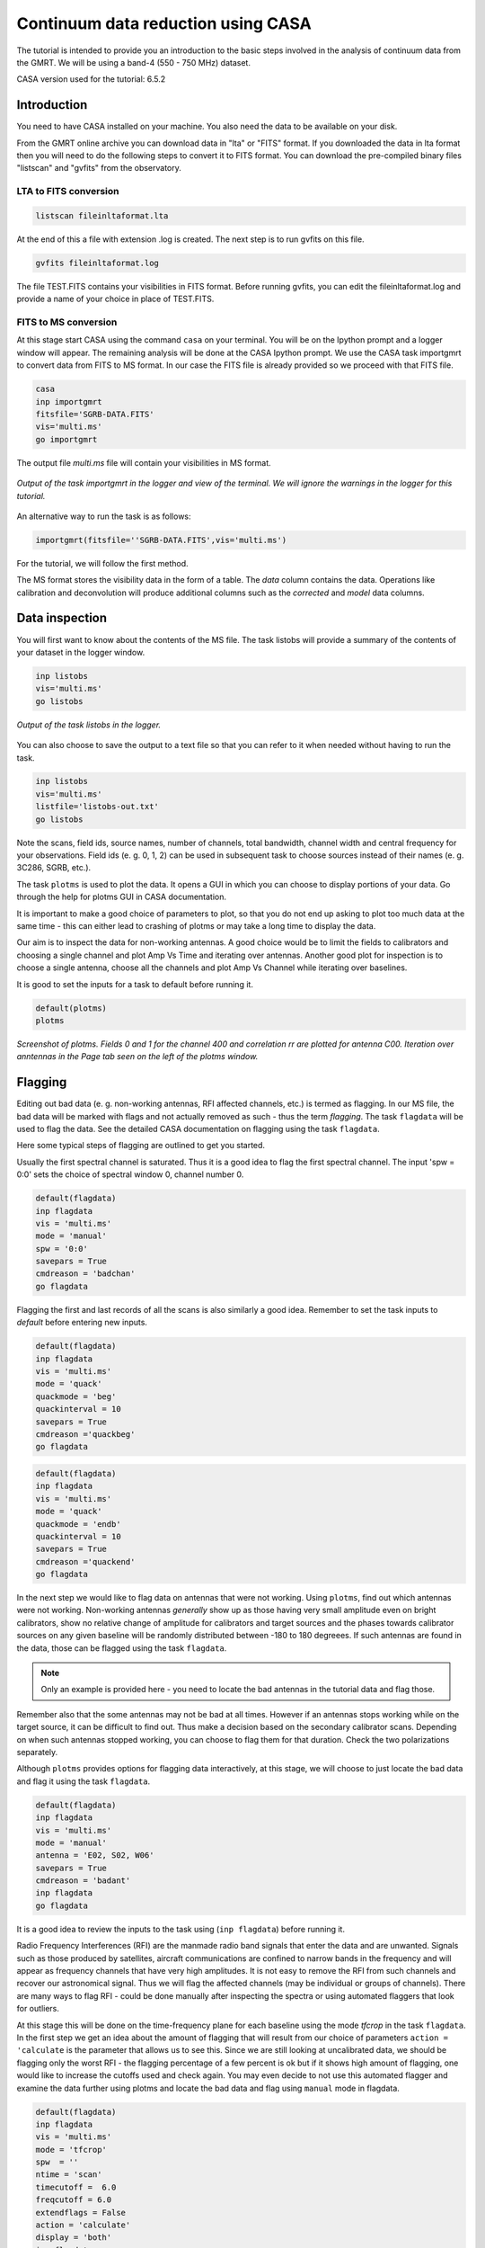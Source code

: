.. _continuumb4:

Continuum data reduction using CASA
====================================

The tutorial is intended to provide you an introduction to the basic steps involved in 
the analysis of continuum data from the GMRT. We will be using a band-4 (550 - 750 MHz) 
dataset.

CASA version used for the tutorial: 6.5.2

Introduction
-------------

You need to have CASA installed on your machine. You also need the data to be available on your disk.

From the GMRT online archive you can download data in "lta" or "FITS" format. If you downloaded the data in lta format then you will need to do the following steps to convert it to FITS format. You can download the pre-compiled binary files "listscan" and "gvfits" from the observatory. 

LTA to FITS conversion
+++++++++++++++++++++++

.. code-block:: 
   
   listscan fileinltaformat.lta

At the end of this a file with extension .log is created. The next step is to run gvfits on this file.

.. code-block:: 
   
   gvfits fileinltaformat.log 

The file TEST.FITS contains your visibilities in FITS format. Before running gvfits, you can edit the fileinltaformat.log and provide a
name of your choice in place of TEST.FITS.

FITS to MS conversion
++++++++++++++++++++++

At this stage start CASA using the command ``casa`` on your terminal. You will be on the Ipython prompt and a logger window will appear. 
The remaining analysis will be done at the CASA Ipython prompt. We use the CASA task importgmrt to convert 
data from FITS to MS format. In our case the FITS file is already provided so we proceed with that FITS file.

.. code-block::

   casa
   inp importgmrt
   fitsfile='SGRB-DATA.FITS'
   vis='multi.ms'
   go importgmrt

The output file *multi.ms* file will contain your visibilities in MS format.

.. figure:: /images/continuum/importgmrtlog.png
   :alt: Importgmrt log
   :align: center
   :scale: 70% 
   
   *Output of the task importgmrt in the logger and view of the terminal. We will ignore the warnings in the logger for this tutorial.*

An alternative way to run the task is as follows:

.. code-block::

   importgmrt(fitsfile=''SGRB-DATA.FITS',vis='multi.ms')

For the tutorial, we will follow the first method.

The MS format stores the visibility data in the form of a table. The *data* column contains the data. Operations 
like calibration and deconvolution will produce additional columns such as the *corrected* and *model* data columns.

Data inspection
----------------

You will first want to know about the contents of the MS file. 
The task listobs will provide a summary of the contents of your dataset in the logger window. 

.. code-block::

   inp listobs
   vis='multi.ms'
   go listobs

.. figure:: /images/continuum/listobslog.png
   :alt: Listobs log
   :align: center
   :scale: 70% 
   
   *Output of the task listobs in the logger.*

You can also choose to save the output to a text file so that you can refer to it when needed without having to run the task.

.. code-block::

   inp listobs
   vis='multi.ms'
   listfile='listobs-out.txt' 
   go listobs

Note the scans, field ids, source names, number of channels, total bandwidth, channel width and central frequency for your observations.
Field ids (e. g. 0, 1, 2) can be used in subsequent task to choose sources instead of their names (e. g. 3C286, SGRB, etc.).

The task ``plotms`` is used to plot the data. It opens a GUI in which you can choose to display portions of your data.
Go through the help for plotms GUI in CASA documentation.

.. admonition:: Note
It is important to make a good choice of parameters to plot, so that you do not end up asking to plot too much data at the same 
time - this can either lead to crashing of plotms or may take a long time to display the data. 

Our aim is to inspect the data for non-working antennas. A good choice would be to limit the fields to 
calibrators and choosing a single channel and plot Amp Vs Time and iterating over antennas. 
Another good plot for inspection is to choose a single antenna, choose all the channels and plot Amp Vs Channel while iterating 
over baselines.

It is good to set the inputs for a task to default before running it. 

.. code-block::

   default(plotms)
   plotms

.. figure:: /images/continuum/plotmsampvstime.png
   :alt: Plotms screenshot
   :align: center
   :scale: 70% 
   
   *Screenshot of plotms. Fields 0 and 1 for the channel 400 and correlation rr are plotted for antenna C00. Iteration over anntennas in the Page tab seen on the left of the plotms window.*


Flagging
---------

Editing out bad data (e. g. non-working antennas, RFI affected channels, etc.) is termed as flagging. In our MS file, 
the bad data will be marked with flags and not actually removed as such - thus the term *flagging*.
The task ``flagdata`` will be used to flag the data. See the detailed CASA documentation on flagging using the 
task ``flagdata``.

Here some typical steps of flagging are outlined to get you started.

Usually the first spectral channel is saturated. Thus it is a good idea to flag the first spectral channel. The input 
'spw = 0:0' sets the choice of spectral window 0, channel number 0. 

.. code-block::

   default(flagdata)
   inp flagdata
   vis = 'multi.ms'
   mode = 'manual'
   spw = '0:0'
   savepars = True
   cmdreason = 'badchan'
   go flagdata


Flagging the first and last records of all the scans is also similarly a good idea. Remember to set the task inputs to *default* 
before entering new inputs. 

.. code-block::

   default(flagdata)
   inp flagdata
   vis = 'multi.ms'
   mode = 'quack'
   quackmode = 'beg'
   quackinterval = 10
   savepars = True
   cmdreason ='quackbeg'
   go flagdata

.. code-block::

   default(flagdata)
   inp flagdata
   vis = 'multi.ms'
   mode = 'quack'
   quackmode = 'endb'
   quackinterval = 10
   savepars = True
   cmdreason ='quackend'
   go flagdata
   
   
In the next step we would like to flag data on antennas that were not working.
Using ``plotms``, find out which antennas were not working. Non-working antennas *generally* show up as those having very small amplitude even on bright calibrators, show no relative change of amplitude for calibrators and target sources and the phases towards calibrator sources on any given baseline will be randomly distributed between -180 to 180 degreees. If such antennas are found in the data, those can be flagged using 
the task ``flagdata``. 

.. admonition:: Note

   Only an example is provided here - you need to locate the bad antennas in the tutorial data and flag those. 

Remember also that the some antennas may not be bad at all times. However if an antennas stops working while on the target source, it can be difficult to find out. Thus make a decision based on the secondary calibrator scans. Depending on when such antennas stopped working, you can choose to flag them for that duration. Check the two polarizations separately.

Although ``plotms`` provides options for flagging data interactively, at this stage, we will choose to just locate the bad data and flag it using the task ``flagdata``.


.. code-block::

   default(flagdata)
   inp flagdata
   vis = 'multi.ms'
   mode = 'manual'
   antenna = 'E02, S02, W06'
   savepars = True
   cmdreason = 'badant'
   inp flagdata
   go flagdata

It is a good idea to review the inputs to the task using (``inp flagdata``) before running it.

Radio Frequency Interferences (RFI) are the manmade radio band signals that enter the data and are unwanted. Signals such as 
those produced by satellites, aircraft communications are confined to narrow bands in the frequency and will appear as 
frequency channels that have very high amplitudes. It is not easy to remove the RFI from such channels and recover our astronomical 
signal. Thus we will flag the affected channels (may be individual or groups of channels). There are many ways to flag RFI - could be done manually after inspecting the spectra or using automated flaggers that look for outliers.

At this stage this will be done on the time-frequency plane for each baseline using the mode *tfcrop* in the task ``flagdata``.
In the first step we get an idea about the amount of flagging that will result from our choice of parameters ``action = 'calculate`` 
is the parameter that allows us to see this. Since we are still looking at uncalibrated data, we should be flagging only the 
worst RFI - the flagging percentage of a few percent is ok but if it shows high amount of flagging, 
one would like to increase the cutoffs used and check again. You may even decide to not use this automated flagger and examine the 
data further using plotms and locate the bad data and flag using ``manual`` mode in flagdata.

.. code-block::

   default(flagdata)
   inp flagdata
   vis = 'multi.ms'
   mode = 'tfcrop'
   spw  = ''
   ntime = 'scan'
   timecutoff =  6.0
   freqcutoff = 6.0
   extendflags = False
   action = 'calculate'
   display = 'both'
   inp flagdata
   go flagdata 

If we are satisfied, we could run the same task with ``action = 'apply'``.

.. code-block::

   default(flagdata)
   inp flagdata
   vis = 'multi.ms'
   mode = 'tfcrop'
   spw  = ''
   ntime = 'scan'
   timecutoff =  6.0
   freqcutoff = 6.0
   extendflags = False
   action = 'apply'
   display = ''
   inp flagdata
   go flagdata


.. figure:: /images/continuum/plotmsafterantfcropflags.png
   :alt: Plotms screenshot after flagging
   :align: center
   :scale: 70% 

.. admonition:: Note

   If you happen to wrongly flag and would like to restore the older flags, use the task ``flagmanager`` with mode = 'list' to see the flagbackup versions. Locate the version to which you want to restore and run flagmanager with mode ='restore' providing the versionname. After that use the task ``flagmanager`` again with the to delete the unwanted flagbackup versions using it with mode ='delete' and giving the unwanted versionnames.


Now we extend the flags (growtime 80 means if more than 80% is flagged then fully flag, change if required) 


.. code-block::

   default(flagdata)
   vis = 'multi.ms'
   mode = 'extend'
   growtime=80.0
   growfreq=80.0
   action='apply'
   inp flagdata
   go flagdata

 
Absolute flux density calibration
----------------------------------

In this step, flux densities are set for the standard flux calibrator in the data. The standard flux calibrators used at the GMRT are 3C286, 3C48 and 3C147. We can chose the flux density standard in this task. The default choice is Perlay-Butler 2017.

.. code-block::

   default(setjy)
   vis = 'multi.ms'
   field = '3C147'
   go setjy

.. figure:: /images/continuum/setjylog.png
   :alt: Screenshot of the log after setjy
   :align: center
   :scale: 80% 

If more than one flux calibrators are present, run it for each of the sources.

Delay and bandpass calibration
-------------------------------

First we will do delay calibration. In calibration, a reference antenna is required. Here "C00" is only taken as an example. You may use any antenna that is working for the whole duration of the observation. We will henceforth be using a central portion of the bandwidth. Depending on 
the shape of the band, you may change this selection.

.. admonition:: Note
   Using ``plotms`` you can choose to plot Amp Vs Channels iterating over baselines (choosing a single antenna will restrict the plot to baselines of that antenna - this will help keep the data volume selected for plotting reasonable) to see the response over the frequency channels and then decide the start and end points of channel selection. At the edges of the band the gain is low and thus we want to avoid those parts of the band.


.. code-block::

   default(gaincal)
   vis = 'multi.ms'
   caltable = 'multi.K1'
   field ='3C286'
   spw = '0:51~1950'
   solint = '60s'
   refant = 'C00'
   solnorm = True
   gaintype = 'K'
   inp gaincal
   go gaincal



An initial gain calibration will be done. 

.. code-block::

   default(gaincal)
   vis = 'multi.ms'
   caltable = 'multi.G0'
   field ='3C286'
   spw = '0:51~1950'
   solint = 'int'
   refant = 'C00'
   minsnr = 2.0
   gaintype = 'G'
   gaintable = ['multi.K1']
   inp gaincal
   go gaincal


Bandpass calibration using the flux calibrator. 


.. code-block::

   default(bandpass)
   vis = 'multi.ms'
   caltable = 'multi.B1'
   field ='3C286'
   spw = '0:51~1950'
   solint = 'inf'
   refant = 'C00'
   minsnr = 2.0
   solnorm = True
   gaintable = ['multi.K1','multi.G0']
   inp bandpass
   go bandpass


Examine the bandpass table using plotms. Choose the bandpass table multi.B1 in data and check the plots Amp Vs Channels and Phase Vs Channels 
iterated over antennas.

Note the shape of the band across the frequencies. 


Gain calibration
-----------------

A final gain calibration will be done in this step. The task ``gaincal`` will be run on the calibrators (flux calibrator/s, and gain calibrator/s).

.. code-block::

   default(gaincal)
   vis = 'multi.ms'
   caltable = 'multi.AP.G1'
   field ='3C286'
   spw = '0:51~1950'
   solint = '120s'
   refant = 'C00'
   minsnr = 2.0
   gaintype = 'G'
   gaintable = ['multi.K1', 'multi.B1']
   interp = ['nearest,nearestflag', 'nearest,nearestflag']\
   inp gaincal
   go gaincal

   default(gaincal)
   vis = 'multi.ms'
   caltable = 'multi.AP.G1'
   field ='1248-199'
   spw = '0:51~1950'
   solint = '120s'
   refant = 'C00'
   minsnr = 2.0
   gaintype = 'G'
   gaintable = ['multi.K1', 'multi.B1']
   interp = ['nearest,nearestflag', 'nearest,nearestflag']
   append = True
   inp gaincal
   go gaincal


The flux density of the phase calibrator will be set in the following step.

.. code-block::

   default(fluxscale)
   inp fluxscale
   vis = 'multi.ms'
   caltable = 'multi.AP.G1'
   fluxtable = 'multi.fluxscale'
   reference = '3C286'
   transfer = '1248-199'
   inp fluxscale
   go fluxscale

.. figure:: /images/continuum/fluxscalelog.png
   :alt: Screenshot of the log after fluxscale
   :align: center
   :scale: 70% 


Transfer of gain calibration to the target
-------------------------------------------

First we apply the calibration to the amplitude and phase calibrators. This task creates the *corrected* data column in the MS file.

.. code-block::

   default(applycal)
   inp applycal
   vis='multi.ms'
   field='3C286'
   spw ='0:51~1950'
   gaintable=['multi.fluxscale', 'multi.K1', 'multi.B1']
   gainfield=['3C286','','']
   interp=['nearest','','']
   calwt=[False]
   inp applycal
   go applycal


.. code-block::

   default(applycal)
   inp applycal
   vis='multi.ms'
   field='1248-199'
   spw ='0:51~1950'
   gaintable=['multi.fluxscale', 'multi.K1', 'multi.B1']
   gainfield=['1248-199','','']
   interp=['nearest','','']
   calwt=[False]
   inp applycal
   go applycal




Apply calibration to the target. 

.. code-block::

   default(applycal)
   inp applycal
   vis='multi.ms'
   field='SGRB'
   spw ='0:51~1950'
   gaintable=['multi.fluxscale', 'multi.K1', 'multi.B1']
   gainfield=['1248-199','','']
   interp=['nearest','','']
   calwt=[False]
   inp applycal
   go applycal

Use the task ``plotms`` to examine the calibrated data. You need to select *corrected* data column for plotting.

.. figure:: /images/continuum/fluxcalaftercal.png
   :alt: Screenshot of the plotms Amp Vs UVwave after calibration for the flux calibrator
   :align: center
   :scale: 80% 

   *The calibrated Amp Vs UVwave for the flux calibrator.*

.. figure:: /images/continuum/phasecalaftercal.png
   :alt: Screenshot of the plotms Amp Vs UVwave after calibration for the phase calibrator
   :align: center
   :scale: 80% 

   *The calibrated Amp Vs UVwave for the calibrator 1248-199.* 

You will notice that there are some baselines showing higher amplitudes than the majority or some showing a large scatter.

Use ``plotms`` to locate which antennas and baselines have the outlier data. 
Use the task ``flagdata`` to flag those data. 

Splitting the calibrated target source data
--------------------------------------------

We will split the calibrated target source data to a new file and do the subsequent analysis on that file.
Here we have chosen to drop some more of the edge channels.

.. code-block::

   default(mstransform)
   inp mstransform
   vis='multi.ms' 
   outputvis = 'SGRB-split.ms'
   field='SGRB'
   spw='0:201~1800'
   datacolumn='corrected'
   inp mstransform
   go mstransform

Flagging on calibrated data
----------------------------

In this section flagging is done on calibrated target source data.

.. code-block::

   default(flagdata)
   inp flagdata
   vis = 'SGRB-split.ms'
   mode = 'tfcrop'
   timecutoff = 5.0 
   freqcutoff = 5.0 
   timefit = 'poly'
   freqfit = 'line'
   extendflags=False
   inp flagdata
   go flagdata

 

You may try out using window statistics and vary ntime to attain better flagging. Though always be careful about not overdoing the flags.

The mode ``rflag`` needs to be used with more caution. It is better to select uvranges where you expect the amplitudes to be comparable.

.. code-block::

   default(flagdata)
   inp flagdata
   vis='SGRB-split.ms'
   mode="rflag"
   uvrange = '>3klamda'
   timedevscale=5.0
   freqdevscale=5.0
   spectralmax=500.0
   extendflags=False
   inp flagdata
   go flagdata


Examine the data using ``plotms``. Flag individual baselines as may be needed.


Averaging in frequency
-----------------------

The data are averaged in frequency to reduce the volume of the data. However the averaging is done only such that one is not affected by *bandwidth smearing*. For Band 4 it is recommended to average up to 10 channels (when BW is 200 MHz over 2048 channels). However in order to keep the computation time reasonable, for this tutorial we will average 20 channels. You can check the effect of this on the shapes of the 
sources at the edge of the field.


.. code-block::

   default(mstransform)
   inp mstransform
   vis='SGRB-split.ms'
   outputvis='SGRB-avg-split.ms'
   chanaverage=True 
   chanbin=20
   inp mstransform
   go mstransform

Some more flagging will be done on the data at this stage to get the final dataset for imaging.
Use ``plotms`` to decide on where and what you would like to flag and proceed accordingly.


Imaging
--------

We will use the task ``tclean`` for imaging. Go through the CASA documentation for tclean to understand the meaning of the various parameters. 
To save on computation, in this example we have set wprojplanes=128. In general to account for the w-term more accurately set wprojplanes= -1 so that it will be calculated internally in CASA. In this example we have used *interactive = False* in tclean. 

.. admonition:: Things to try
   To go step by step you can choose to do tclean keeping niter=0. This will make an image where no deconvolution would have been done - i. e. it will be a 'dirty image'. When doing tclean with non-zero niter, you may choose to do an *interactive = True*, put the boxes on the sources you want to deconvolve manually to learn the process. Read the CASA documentation to do an interactive tclean. This can enable you to control the mask.


.. code-block::

   default(tclean)
   inp tclean
   vis='SGRB-avg-split.ms'
   imagename='SGRB-img'
   imsize=7200
   cell='1.0arcsec'
   specmode='mfs'
   gridder='wproject'
   wprojplanes=128 
   pblimit=-0.0001
   deconvolver='mtmfs'
   nterms=2 
   weighting='briggs'
   robust=0
   niter=2000
   threshold='0.01mJy'
   cyclefactor = 0.5 
   interactive=False
   usemask='auto-multithresh'
   sidelobethreshold=2.0
   pbmask=0.0
   savemodel='modelcolumn'
   inp tclean
   go tclean

Keep an eye on the logger messages to get an idea about the processing and in particular see the total flux cleaned.
Once the task ends successfully, you can view the image using ``imview``. 
The main image you would like to see is the one with the extension *image.tt0*. 
Adjust the data range to display it in a reasonable colour scale to show the peaks as well as the noise in the image.
Also inspect the rest of the images created by tclean - the .psf, .mask, .model, .residual. 

.. code-block::

   imview

.. figure:: /images/continuum/sgrb-image1.png
   :alt: The central part of the image produced by tclean. You can still see patterns around the sources due to the effect of the beam.
   :align: center
   :scale: 70% 

   *A zoom-in on the central region of the first image.*


Self-calibration
-----------------

This is an iterative process. The model from the first tclean is used to calibrate the data and the corrected data are then imaged to make a better model and the process is repeated. The order of the tasks is tclean, gaincal, applycal, tclean. A reasonable choice is to do 5 phase only and two amplitude and phase self-calibrations. We start from a longer "solint" (solution interval), for e. g. "8min" and gradually lower it to "1min" during the phase only iterations. For "a&p" self-calibration, again choose a longer solint such as "2min". We keep solnorm=False in phase only iterations and solnorm=True in "a&p" self-calibration. As the iterations advance, the model sky is expected to get better so in the task tclean, lower the threshold and increase niter.

.. code-block::

   default(gaincal)
   vis ='GRB-avg-split.ms'
   caltable='selcal-p1.GT'
   solint = '8min'
   refant ='C00'
   minsnr = 3.0
   gaintype = 'G' 
   solnorm= False
   calmode ='p'
   go gaincal
   
  Using the task "plotcal" you can examine the gain table. In successive iterations of self-calibration, you should find that the phases are more and more tightly scattered around zero. If this trend is not there, you can suspect that the self-calibration is not going well - check the previous tclean runs to see if the total cleaned flux was increasing.

.. code-block::

   default(applycal)
   vis='SGRB-avg-split.ms'
   gaintable='selcal-p1.GT'
   applymode='calflag'
   interp=['linear']
   go applycal

We will split the corrected data to a new file and use it for imaging. This is just for better book-keeping. You may choose to do the successive self-calibration iterations on the same MS file but remember that the corrected data and model data columns will be overwritten by applycal and tclean.

.. code-block::

   default(mstransform)
   vis='SGRB-avg-split.ms'
   datacolumn='corrected' 
   outputvis='vis-selfcal-p1.ms'
   go mstransform
   

In the next iteration we will use a larger niter and lower the threshold. In the tclean messages do check the total cleaned flux and the number of iterations needed to reach that.

.. code-block::

   default(tclean)
   imagename='SGRB-img1'
   imsize=7200
   cell='1.0arcsec'
   specmode='mfs'
   gridder='wproject'
   wprojplanes=128 
   pblimit=-0.0001
   deconvolver='mtmfs'
   nterms=2 
   weighting='briggs'
   robust=0
   niter=4000
   threshold='0.01mJy'
   cyclefactor = 0.5 
   interactive=False
   usemask='auto-multithresh'
   sidelobethreshold=2.0
   pbmask=0.0
   savemodel='modelcolumn'
   inp tclean
   go tclean
   

Repeat until you stop seeing improvement in the image sensitivity.

.. figure:: /images/continuum/sgrb-image-selfcal.png
   :alt: The central part of the image produced by tclean after self-calibration. 
   :align: center
   :scale: 70% 

   *A zoom-in on the central region of the image after self-calibration.*

After you get your final image you need to do a primary beam correction. The task "widebandpbcor" in CASA does not have the information of the GMRT primary beam shape. A modified version of this task called `ugmrtpb`_ has been written for the uGMRT primary beam correction. You can follow the instructions there to do a primary beam correction for your image.

For this tutorial on the RAS machines please see the steps `here`_. This step can not be performed in newer versions of the CASA as custom tasks can not be made by the users. So, either access a precompiled version of the task, which is always going to be messy. Better to use a new software, which has the sole purpose of correcting primary beams for uGMRT images. Finalflash (`finalflash`_) is developed by Arpan Pal at NCRA and has the latest beam co-efficients available.

I assume you are on a python3 environment, do, pip3 install finalflash 

Done, now just have to run finalflash <input_fits_image> <output_fits_image>

In case, you do not have a fits image, do exportfits("your_image_name", fitsimage='fits_image.fits') inside the CASA console. 

Acknowledgements: We thank Ishwara Chandra who provided the data used in the Radio Astronomy School for the CASA tutorial. We also thank Nissim Kanekar and Ruta Kale who helped make the first version of this tutorial. The original tutorial has been converted to html by Ruta Kale with help from Shilkumar Meshram. 

.. _ugmrtpb: https://github.com/ruta-k/uGMRTprimarybeam-CASA6
.. _here: http://www.ncra.tifr.res.in/~ruta/files/ugmrtpb_install.txt
.. _finalflash: https://github.com/arpan-52/Finalflash

